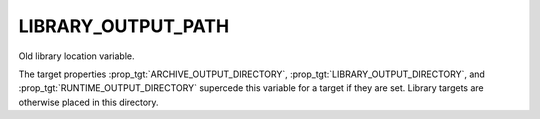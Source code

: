 LIBRARY_OUTPUT_PATH
-------------------

Old library location variable.

The target properties :prop_tgt:`ARCHIVE_OUTPUT_DIRECTORY`,
:prop_tgt:`LIBRARY_OUTPUT_DIRECTORY`, and :prop_tgt:`RUNTIME_OUTPUT_DIRECTORY`
supercede this variable for a target if they are set.  Library targets are
otherwise placed in this directory.
